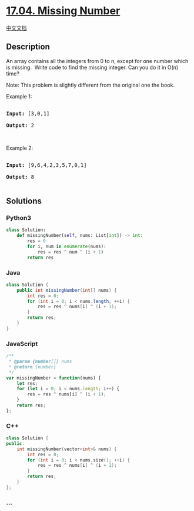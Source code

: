 * [[https://leetcode-cn.com/problems/missing-number-lcci][17.04. Missing
Number]]
  :PROPERTIES:
  :CUSTOM_ID: missing-number
  :END:
[[./lcci/17.04.Missing Number/README.org][中文文档]]

** Description
   :PROPERTIES:
   :CUSTOM_ID: description
   :END:

#+begin_html
  <p>
#+end_html

An array contains all the integers from 0 to n, except for one number
which is missing.  Write code to find the missing integer. Can you do it
in O(n) time?

#+begin_html
  </p>
#+end_html

#+begin_html
  <p>
#+end_html

Note: This problem is slightly different from the original one the book.

#+begin_html
  </p>
#+end_html

#+begin_html
  <p>
#+end_html

Example 1:

#+begin_html
  </p>
#+end_html

#+begin_html
  <pre>

  <strong>Input: </strong>[3,0,1]

  <strong>Output: </strong>2</pre>
#+end_html

#+begin_html
  <p>
#+end_html

 

#+begin_html
  </p>
#+end_html

#+begin_html
  <p>
#+end_html

Example 2:

#+begin_html
  </p>
#+end_html

#+begin_html
  <pre>

  <strong>Input: </strong>[9,6,4,2,3,5,7,0,1]

  <strong>Output: </strong>8

  </pre>
#+end_html

** Solutions
   :PROPERTIES:
   :CUSTOM_ID: solutions
   :END:

#+begin_html
  <!-- tabs:start -->
#+end_html

*** *Python3*
    :PROPERTIES:
    :CUSTOM_ID: python3
    :END:
#+begin_src python
  class Solution:
      def missingNumber(self, nums: List[int]) -> int:
          res = 0
          for i, num in enumerate(nums):
              res = res ^ num ^ (i + 1)
          return res
#+end_src

*** *Java*
    :PROPERTIES:
    :CUSTOM_ID: java
    :END:
#+begin_src java
  class Solution {
      public int missingNumber(int[] nums) {
          int res = 0;
          for (int i = 0; i < nums.length; ++i) {
              res = res ^ nums[i] ^ (i + 1);
          }
          return res;
      }
  }
#+end_src

*** *JavaScript*
    :PROPERTIES:
    :CUSTOM_ID: javascript
    :END:
#+begin_src js
  /**
   * @param {number[]} nums
   * @return {number}
   */
  var missingNumber = function(nums) {
      let res;
      for (let i = 0; i < nums.length; i++) {
          res = res ^ nums[i] ^ (i + 1);
      }
      return res;
  };
#+end_src

*** *C++*
    :PROPERTIES:
    :CUSTOM_ID: c
    :END:
#+begin_src cpp
  class Solution {
  public:
      int missingNumber(vector<int>& nums) {
          int res = 0;
          for (int i = 0; i < nums.size(); ++i) {
              res = res ^ nums[i] ^ (i + 1);
          }
          return res;
      }
  };
#+end_src

*** *...*
    :PROPERTIES:
    :CUSTOM_ID: section
    :END:
#+begin_example
#+end_example

#+begin_html
  <!-- tabs:end -->
#+end_html
